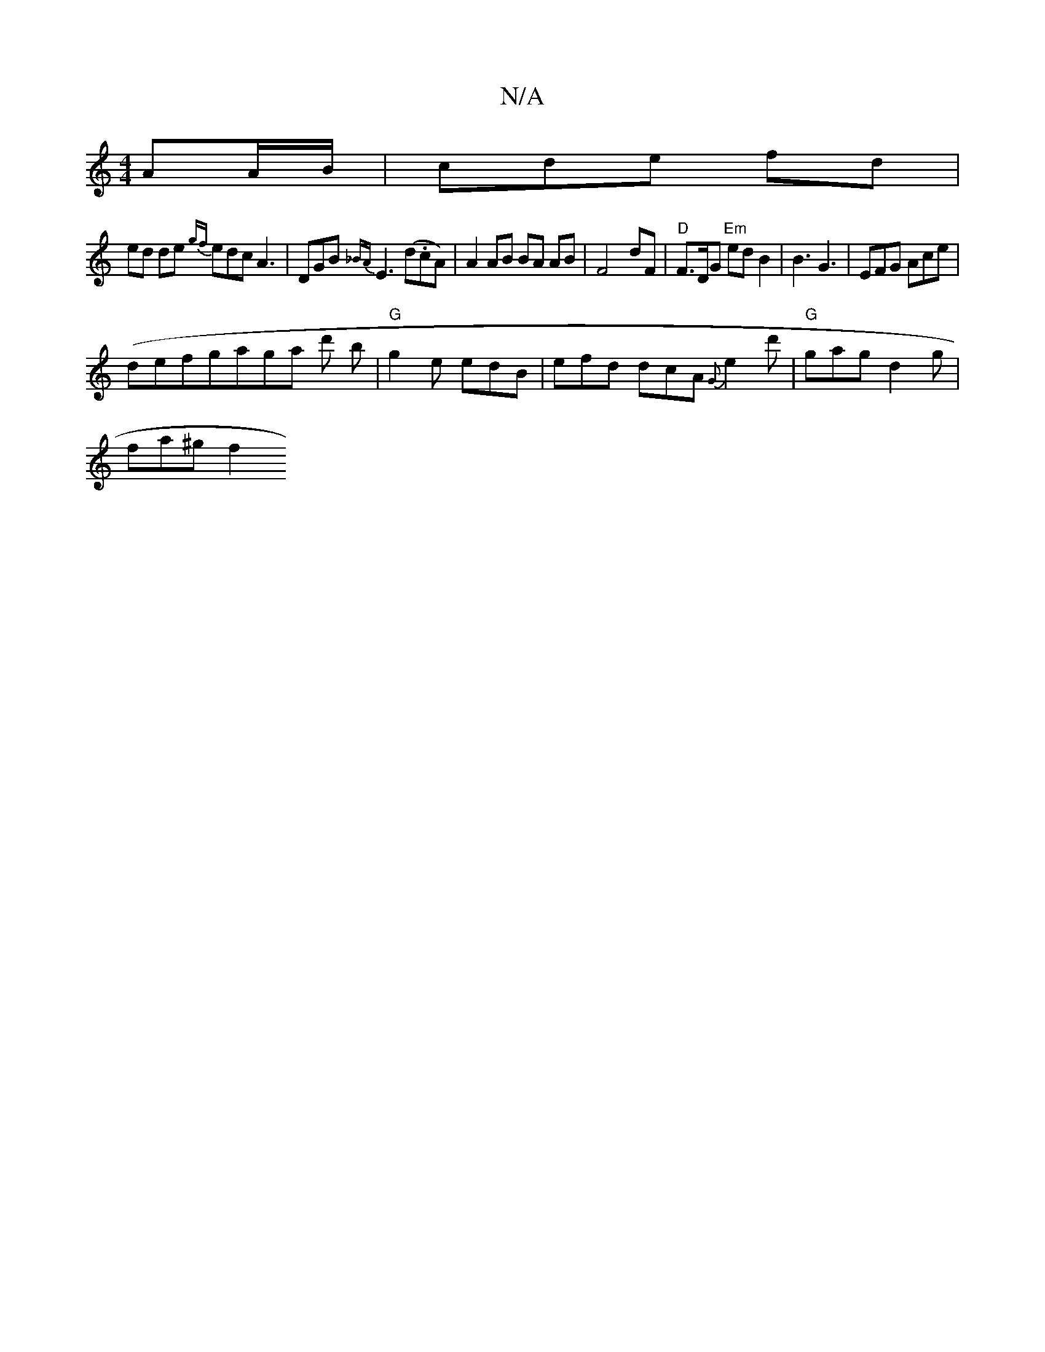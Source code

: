 X:1
T:N/A
M:4/4
R:N/A
K:Cmajor
AA/B/|cde fd|+c.Az |D2 G2 A2 |
ed de {gf}edc A3|DGB {_BA}E3 (d.cA) | A2 AB BA AB|F4- dF | "D"F3/2D/2G "Em"ed B2 | B3 G3 | EFG Ace |
(defg}aga d' b | "G" g2e edB |efd dcA {G}e2d' | "G"gag d2g |
fa^g f2